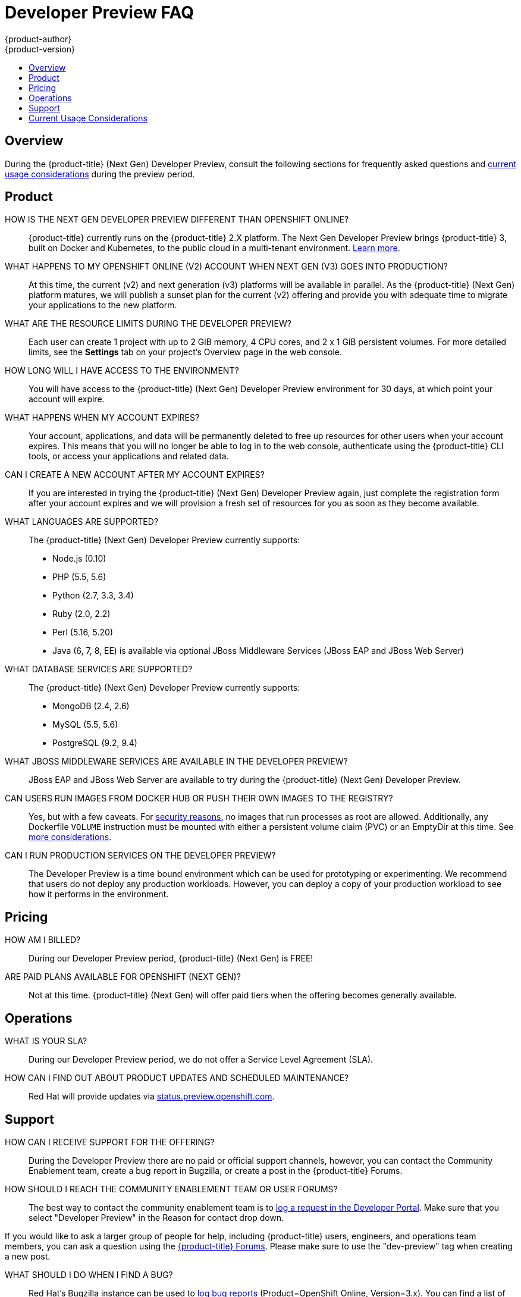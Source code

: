 [[getting-started-devpreview-faq]]
= Developer Preview FAQ
{product-author}
{product-version}
:data-uri:
:icons:
:experimental:
:toc: macro
:toc-title:
:prewrap!:

toc::[]

== Overview

During the {product-title} (Next Gen) Developer Preview, consult the following sections
for frequently asked questions and
link:#devpreview-current-usage-considerations[current usage considerations]
during the preview period.

[[devpreview-faq-product]]
== Product

HOW IS THE NEXT GEN DEVELOPER PREVIEW DIFFERENT THAN OPENSHIFT ONLINE?::
{product-title} currently runs on the {product-title} 2.X platform. The Next Gen
Developer Preview brings {product-title} 3, built on Docker and Kubernetes, to the public
cloud in a multi-tenant environment.
link:../getting_started/online_v2_vs_v3.html[Learn more].

WHAT HAPPENS TO MY OPENSHIFT ONLINE (V2) ACCOUNT WHEN NEXT GEN (V3) GOES INTO PRODUCTION?::
At this time, the current (v2) and next generation (v3) platforms will be available in
parallel. As the {product-title} (Next Gen) platform matures, we will publish a sunset
plan for the current (v2) offering and provide you with adequate time to migrate your
applications to the new platform.

WHAT ARE THE RESOURCE LIMITS DURING THE DEVELOPER PREVIEW?::
Each user can create 1 project with up to 2 GiB memory, 4 CPU cores, and 2 x 1
GiB persistent volumes. For more detailed limits, see the *Settings* tab on your
project's Overview page in the web console.

HOW LONG WILL I HAVE ACCESS TO THE ENVIRONMENT?::
You will have access to the {product-title} (Next Gen) Developer Preview environment for
30 days, at which point your account will expire.

WHAT HAPPENS WHEN MY ACCOUNT EXPIRES?::
Your account, applications, and data will be permanently deleted to free up
resources for other users when your account expires. This means that you will no
longer be able to log in to the web console, authenticate using the {product-title}
CLI tools, or access your applications and related data.

CAN I CREATE A NEW ACCOUNT AFTER MY ACCOUNT EXPIRES?::
If you are interested in trying the {product-title} (Next Gen) Developer Preview again,
just complete the registration form after your account expires and we will
provision a fresh set of resources for you as soon as they become available.

WHAT LANGUAGES ARE SUPPORTED?::
The {product-title} (Next Gen) Developer Preview currently supports:

- Node.js (0.10)
- PHP (5.5, 5.6)
- Python (2.7, 3.3, 3.4)
- Ruby (2.0, 2.2)
- Perl (5.16, 5.20)
- Java (6, 7, 8, EE) is available via optional JBoss Middleware Services (JBoss
EAP and JBoss Web Server)

WHAT DATABASE SERVICES ARE SUPPORTED?::
The {product-title} (Next Gen) Developer Preview currently supports:

- MongoDB (2.4, 2.6)
- MySQL (5.5, 5.6)
- PostgreSQL (9.2, 9.4)

WHAT JBOSS MIDDLEWARE SERVICES ARE AVAILABLE IN THE DEVELOPER PREVIEW?::
JBoss EAP and JBoss Web Server are available to try during the {product-title}
(Next Gen) Developer Preview.

CAN USERS RUN IMAGES FROM DOCKER HUB OR PUSH THEIR OWN IMAGES TO THE REGISTRY?::
Yes, but with a few caveats. For
https://docs.docker.com/engine/security/security/[security reasons], no images
that run processes as root are allowed. Additionally, any Dockerfile `VOLUME`
instruction must be mounted with either a persistent volume claim (PVC) or an
EmptyDir at this time. See link:#devpreview-current-usage-considerations[more
considerations].

CAN I RUN PRODUCTION SERVICES ON THE DEVELOPER PREVIEW?::
The Developer Preview is a time bound environment which can be used for
prototyping or experimenting. We recommend that users do not deploy any
production workloads. However, you can deploy a copy of your production workload
to see how it performs in the environment.

[[devpreview-faq-pricing]]
== Pricing

HOW AM I BILLED?::
During our Developer Preview period, {product-title} (Next Gen) is FREE!

ARE PAID PLANS AVAILABLE FOR OPENSHIFT (NEXT GEN)?::
Not at this time. {product-title} (Next Gen) will offer paid tiers when the
offering becomes generally available.

[[devpreview-faq-operations]]
== Operations

WHAT IS YOUR SLA?::
During our Developer Preview period, we do not offer a Service Level Agreement
(SLA).

HOW CAN I FIND OUT ABOUT PRODUCT UPDATES AND SCHEDULED MAINTENANCE?::
Red Hat will provide updates via
http://status.preview.openshift.com[status.preview.openshift.com].

[[devpreview-faq-support]]
== Support

HOW CAN I RECEIVE SUPPORT FOR THE OFFERING?::
During the Developer Preview there are no paid or official support channels,
however, you can contact the Community Enablement team, create a bug report in
Bugzilla, or create a post in the {product-title} Forums.

HOW SHOULD I REACH THE COMMUNITY ENABLEMENT TEAM OR USER FORUMS?::
The best way to contact the community enablement team is to
https://developers.openshift.com/contact[log a request in the Developer Portal].
Make sure that you select "Developer Preview" in the Reason for contact drop
down.

If you would like to ask a larger group of people for help, including
{product-title} users, engineers, and operations team members, you can ask a
question using the
https://groups.google.com/forum/#!forum/openshift[{product-title} Forums].
Please make sure to use the "dev-preview" tag when creating a new post.

WHAT SHOULD I DO WHEN I FIND A BUG?::
Red Hat's Bugzilla instance can be used to
https://bugzilla.redhat.com/enter_bug.cgi?product=OpenShift%20Online&version=3.x[log
bug reports] (Product=OpenShift Online, Version=3.x). You can find a list of
https://bugzilla.redhat.com/buglist.cgi?bug_status=NEW&bug_status=ASSIGNED&bug_status=ON_DEV&bug_status=ON_QA&classification=Red%20Hat&known_name=Online%20v3&list_id=5138398&product=OpenShift%20Online&query_based_on=Online%20v3&query_format=advanced&version=3.x[known
and reported issues] in Red Hat's Bugzilla instance.

HOW DO I REPORT SECURITY FLAWS?::
Red Hat's Bugzilla instance can also be used to
https://bugzilla.redhat.com/enter_bug.cgi?product=OpenShift%20Online&version=3.x&groups=security[log
security sensitive bug reports] (Product=OpenShift Online, Version=3.X,
Groups=security) by selecting the "Security Sensitive Bug" flag (automatically
selected with the provided link).

[[devpreview-current-usage-considerations]]
== Current Usage Considerations

The {product-title} (Next Gen) Developer Preview offering scopes the inventory of images
it provides out of the box with a few considerations in mind, which also apply
to any images you choose to import into your project. These conditions are
enforced via the {product-title} link:../dev_guide/compute_resources.html[quotas,
limit ranges, and compute resources] systems.

* A memory limit of 2GiB is in place. The 2 GiB is spread out across the project's
pods and containers.
* Maximum counts are in place for pods, replication controllers, services, and
secrets (though some amount of these secrets will be needed by the system's
build and deployer service accounts).
* Any Dockerfile `VOLUME` instruction must be mounted with either a persistent
volume claim (PVC) or an EmptyDir at this time.
* The project associated with a user can allocate up to two PVCs.
* No images that run as *root* are allowed.
* Only the Source-to-Image (S2I) build strategy is allowed for any build
configurations imported into your project.

[[devpreview-access-internal-registry]]
HOW DO I ACCESS THE INTERNAL REGISTRY?::
The internal registry can be accessed at
*_https://registry.preview.openshift.com_*. See
link:../dev_guide/managing_images.html#accessing-the-internal-registry[Accessing
the Internal Registry] for more information.

[[devpreview-checking-current-usage]]
HOW DO I CHECK MY CURRENT USAGE?::
To check your project's current resource usage, you can log into the web console
and view them from the *Settings* tab of your project's *Overview*, or use the
following CLI command:

----
$ oc describe quota <your_project_quota_object_name>
----

[[devpreview-default-memory-limits]]
WHAT ARE THE DEFAULT MEMORY LIMITS?::
As part of providing a set of templates out of the box, various publicly
accessible templates have been updated with a memory limit template parameter
with a default setting for the deployments, with the 2 GiB memory limit in mind.

You can change the defaults when instantiating any given template as you see
fit, based on the needs of the specific scenario you want to try. However, you
must keep in mind the 2 GiB overall memory limit when adjusting the settings of
your various deployments.

See link:../dev_guide/compute_resources.html#dev-limit-ranges[Limit Ranges] and
link:../architecture/core_concepts/templates.html#parameters[Templates:
Parameters] for more information on these concepts.
